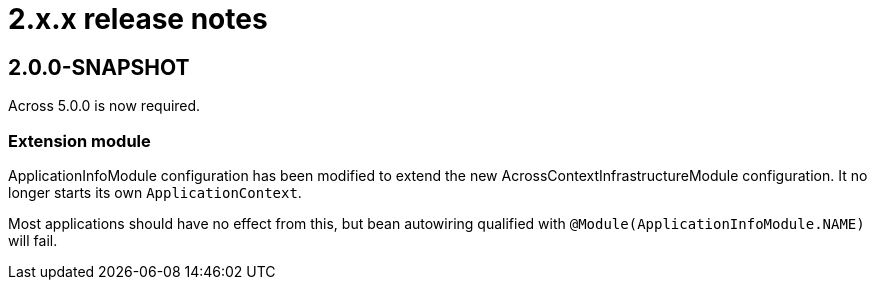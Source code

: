 = 2.x.x release notes

[#2-0-0]
== 2.0.0-SNAPSHOT

Across 5.0.0 is now required.

=== Extension module
ApplicationInfoModule configuration has been modified to extend the new AcrossContextInfrastructureModule configuration.
It no longer starts its own `ApplicationContext`.

Most applications should have no effect from this, but bean autowiring qualified with `@Module(ApplicationInfoModule.NAME)` will fail.